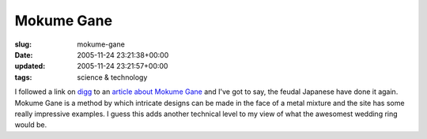 Mokume Gane
===========

:slug: mokume-gane
:date: 2005-11-24 23:21:38+00:00
:updated: 2005-11-24 23:21:57+00:00
:tags: science & technology

I followed a link on `digg <http://digg.com/>`__ to an `article about
Mokume Gane <http://www.mokume-gane.com/Pages/What_is_Mokume.html>`__
and I've got to say, the feudal Japanese have done it again. Mokume Gane
is a method by which intricate designs can be made in the face of a
metal mixture and the site has some really impressive examples. I guess
this adds another technical level to my view of what the awesomest
wedding ring would be.
